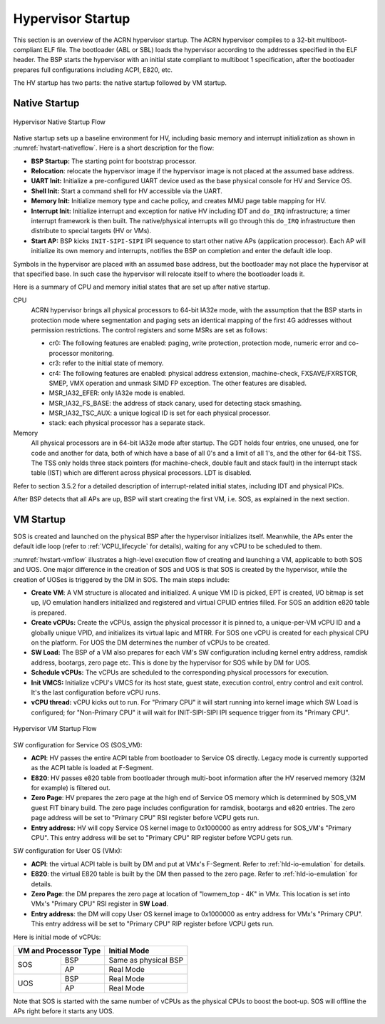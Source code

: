 .. _hv-startup:

Hypervisor Startup
##################

This section is an overview of the ACRN hypervisor startup.
The ACRN hypervisor
compiles to a 32-bit multiboot-compliant ELF file.
The bootloader (ABL or SBL) loads the hypervisor according to the
addresses specified in the ELF header. The BSP starts the hypervisor
with an initial state compliant to multiboot 1 specification, after the
bootloader prepares full configurations including ACPI, E820, etc.

The HV startup has two parts: the native startup followed by
VM startup.

Native Startup
**************

.. figure:: images/hld-image107.png
   :align: center
   :name: hvstart-nativeflow

   Hypervisor Native Startup Flow

Native startup sets up a baseline environment for HV, including basic
memory and interrupt initialization as shown in
:numref:`hvstart-nativeflow`. Here is a short
description for the flow:

-  **BSP Startup:** The starting point for bootstrap processor.

-  **Relocation**: relocate the hypervisor image if the hypervisor image
   is not placed at the assumed base address.

-  **UART Init:** Initialize a pre-configured UART device used
   as the base physical console for HV and Service OS.

-  **Shell Init:** Start a command shell for HV accessible via the UART.

-  **Memory Init:** Initialize memory type and cache policy, and creates
   MMU page table mapping for HV.

-  **Interrupt Init:** Initialize interrupt and exception for native HV
   including IDT and ``do_IRQ`` infrastructure; a timer interrupt
   framework is then built. The native/physical interrupts will go
   through this ``do_IRQ`` infrastructure then distribute to special
   targets (HV or VMs).

-  **Start AP:** BSP kicks ``INIT-SIPI-SIPI`` IPI sequence to start other
   native APs (application processor). Each AP will initialize its
   own memory and interrupts, notifies the BSP on completion and
   enter the default idle loop.

Symbols in the hypervisor are placed with an assumed base address, but
the bootloader may not place the hypervisor at that specified base. In
such case the hypervisor will relocate itself to where the bootloader
loads it.

Here is a summary of CPU and memory initial states that are set up after
native startup.

CPU
   ACRN hypervisor brings all physical processors to 64-bit IA32e
   mode, with the assumption that the BSP starts in protection mode where
   segmentation and paging sets an identical mapping of the first 4G
   addresses without permission restrictions. The control registers and
   some MSRs are set as follows:

   -  cr0: The following features are enabled: paging, write protection,
      protection mode, numeric error and co-processor monitoring.

   -  cr3: refer to the initial state of memory.

   -  cr4: The following features are enabled: physical address extension,
      machine-check, FXSAVE/FXRSTOR, SMEP, VMX operation and unmask
      SIMD FP exception. The other features are disabled.

   -  MSR_IA32_EFER: only IA32e mode is enabled.

   -  MSR_IA32_FS_BASE: the address of stack canary, used for detecting
      stack smashing.

   -  MSR_IA32_TSC_AUX: a unique logical ID is set for each physical
      processor.

   -  stack: each physical processor has a separate stack.

Memory
   All physical processors are in 64-bit IA32e mode after
   startup. The GDT holds four entries, one unused, one for code and
   another for data, both of which have a base of all 0's and a limit of
   all 1's, and the other for 64-bit TSS. The TSS only holds three stack
   pointers (for machine-check, double fault and stack fault) in the
   interrupt stack table (IST) which are different across physical
   processors. LDT is disabled.

Refer to section 3.5.2 for a detailed description of interrupt-related
initial states, including IDT and physical PICs.

After BSP detects that all APs are up, BSP will start creating the first
VM, i.e. SOS, as explained in the next section.

.. _vm-startup:

VM Startup
**********

SOS is created and launched on the physical BSP after the hypervisor
initializes itself.  Meanwhile, the APs enter the default idle loop
(refer to :ref:`VCPU_lifecycle` for details), waiting for any vCPU to be
scheduled to them.

:numref:`hvstart-vmflow` illustrates a high-level execution flow of
creating and launching a VM, applicable to both SOS and UOS. One major
difference in the creation of SOS and UOS is that SOS is created by the
hypervisor, while the creation of UOSes is triggered by the DM in SOS.
The main steps include:

-  **Create VM**: A VM structure is allocated and initialized. A unique
   VM ID is picked, EPT is created, I/O bitmap is set up, I/O
   emulation handlers initialized and registered and virtual CPUID
   entries filled. For SOS an addition e820 table is prepared.

-  **Create vCPUs:** Create the vCPUs, assign the physical processor it
   is pinned to, a unique-per-VM vCPU ID and a globally unique VPID,
   and initializes its virtual lapic and MTRR. For SOS one vCPU is
   created for each physical CPU on the platform. For UOS the DM
   determines the number of vCPUs to be created.

-  **SW Load:** The BSP of a VM also prepares for each VM's SW
   configuration including kernel entry address, ramdisk address,
   bootargs, zero page etc. This is done by the hypervisor for SOS
   while by DM for UOS.

-  **Schedule vCPUs:** The vCPUs are scheduled to the corresponding
   physical processors for execution.

-  **Init VMCS:** Initialize vCPU's VMCS for its host state, guest
   state, execution control, entry control and exit control. It's
   the last configuration before vCPU runs.

-  **vCPU thread:** vCPU kicks out to run. For "Primary CPU" it will
   start running into kernel image which SW Load is configured; for
   "Non-Primary CPU" it will wait for INIT-SIPI-SIPI IPI sequence
   trigger from its "Primary CPU".

.. figure:: images/hld-image104.png
   :align: center
   :name: hvstart-vmflow

   Hypervisor VM Startup Flow

SW configuration for Service OS (SOS_VM):

-  **ACPI**: HV passes the entire ACPI table from bootloader to Service
   OS directly. Legacy mode is currently supported as the ACPI table
   is loaded at F-Segment.

-  **E820**: HV passes e820 table from bootloader through multi-boot
   information after the HV reserved memory (32M for example) is
   filtered out.

-  **Zero Page**: HV prepares the zero page at the high end of Service
   OS memory which is determined by SOS_VM guest FIT binary build. The
   zero page includes configuration for ramdisk, bootargs and e820
   entries. The zero page address will be set to "Primary CPU" RSI
   register before VCPU gets run.

-  **Entry address**: HV will copy Service OS kernel image to 0x1000000
   as entry address for SOS_VM's "Primary CPU". This entry address will
   be set to "Primary CPU" RIP register before VCPU gets run.

SW configuration for User OS (VMx):

-  **ACPI**: the virtual ACPI table is built by DM and put at VMx's
   F-Segment. Refer to :ref:`hld-io-emulation` for details.

-  **E820**: the virtual E820 table is built by the DM then passed to
   the zero page. Refer to :ref:`hld-io-emulation` for details.

-  **Zero Page**: the DM prepares the zero page at location of
   "lowmem_top - 4K" in VMx. This location is set into VMx's
   "Primary CPU" RSI register in **SW Load**.

-  **Entry address**: the DM will copy User OS kernel image to 0x1000000
   as entry address for VMx's "Primary CPU". This entry address will
   be set to "Primary CPU" RIP register before VCPU gets run.

Here is initial mode of vCPUs:


+------------------------------+-------------------------------+
|  VM and Processor Type       |    Initial Mode               |
+=============+================+===============================+
|  SOS        |        BSP     |   Same as physical BSP        |
|             +----------------+-------------------------------+
|             |        AP      |   Real Mode                   |
+-------------+----------------+-------------------------------+
|  UOS        |        BSP     |   Real Mode                   |
|             +----------------+-------------------------------+
|             |        AP      |   Real Mode                   |
+-------------+----------------+-------------------------------+

Note that SOS is started with the same number of vCPUs as the physical
CPUs to boost the boot-up. SOS will offline the APs right before it
starts any UOS.
